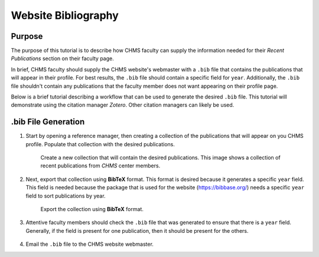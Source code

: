 .. _DocumentationWebsiteBibliography:

Website Bibliography
""""""""""""""""""""
Purpose
'''''''
The purpose of this tutorial is to describe how CHMS faculty can supply the information needed for their *Recent Publications* section on their faculty page.

In brief, CHMS faculty should supply the CHMS website's webmaster with a ``.bib`` file that contains the publications that will appear in their profile. For best results, the ``.bib`` file should contain a specific field for ``year``. Additionally, the ``.bib`` file shouldn't contain any publications that the faculty member does not want appearing on their profile page.

Below is a brief tutorial describing a workflow that can be used to generate the desired ``.bib`` file. This tutorial will demonstrate using the citation manager *Zotero*. Other citation managers can likely be used.

.bib File Generation
''''''''''''''''''''
#) Start by opening a reference manager, then creating a collection of the publications that will appear on you CHMS profile. Populate that collection with the desired publications.

    .. figure:: /Documentation/img/BibliographyTutorialCollection.png
        :width: 80%
        :align: center
        :alt: alternate text
        :figclass: align-center

        Create a new collection that will contain the desired publications. This image shows a collection of recent publications from *CHMS* center members.

#) Next, export that collection using **BibTeX** format. This format is desired because it generates a specific ``year`` field. This field is needed because the package that is used for the website (`https://bibbase.org/ <https://bibbase.org/>`_) needs a specific ``year`` field to sort publications by year.

    .. figure:: /Documentation/img/BibliographyTutorialExport.png
        :width: 50%
        :align: center
        :alt: alternate text
        :figclass: align-center

        Export the collection using **BibTeX** format.

#) Attentive faculty members should check the ``.bib`` file that was generated to ensure that there is a ``year`` field. Generally, if the field is present for one publication, then it should be present for the others.

    .. code-block:: none
       :emphasize-lines: 11

       @article{zaylor_use_2019,
       title = {Use of distraction loading to estimate subject-specific knee ligament slack lengths},
       volume = {92},
       issn = {0021-9290},
       url = {http://www.sciencedirect.com/science/article/pii/S0021929019303161},
       doi = {10.1016/j.jbiomech.2019.04.040},
       abstract = {Knee ligaments guide ...},
       journal = {Journal of Biomechanics},
       author = {Zaylor, William and Stulberg, Bernard N. and Halloran, Jason P.},
       month = jul,
       year = {2019},
       keywords = {Distraction loading, Knee model, Ligament properties, Optimization},
       pages = {1--5},
       }

#) Email the ``.bib`` file to the CHMS website webmaster.